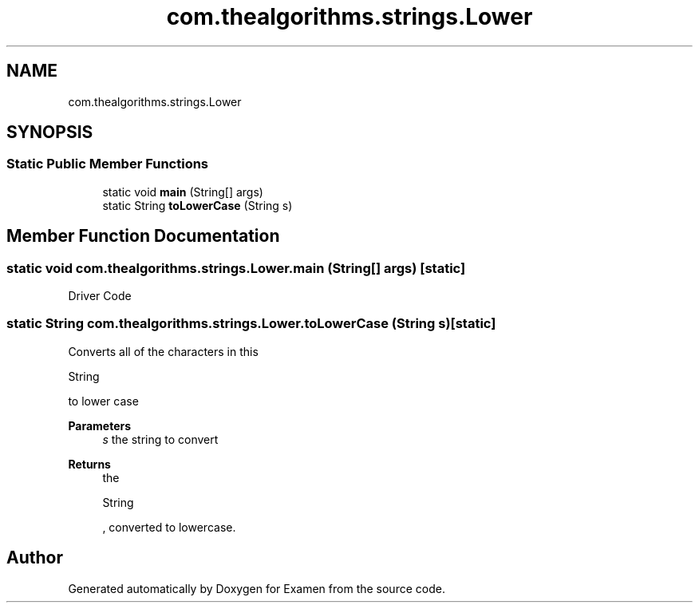 .TH "com.thealgorithms.strings.Lower" 3 "Fri Jan 28 2022" "Examen" \" -*- nroff -*-
.ad l
.nh
.SH NAME
com.thealgorithms.strings.Lower
.SH SYNOPSIS
.br
.PP
.SS "Static Public Member Functions"

.in +1c
.ti -1c
.RI "static void \fBmain\fP (String[] args)"
.br
.ti -1c
.RI "static String \fBtoLowerCase\fP (String s)"
.br
.in -1c
.SH "Member Function Documentation"
.PP 
.SS "static void com\&.thealgorithms\&.strings\&.Lower\&.main (String[] args)\fC [static]\fP"
Driver Code 
.SS "static String com\&.thealgorithms\&.strings\&.Lower\&.toLowerCase (String s)\fC [static]\fP"
Converts all of the characters in this 
.PP
.nf
String 

.fi
.PP
 to lower case
.PP
\fBParameters\fP
.RS 4
\fIs\fP the string to convert 
.RE
.PP
\fBReturns\fP
.RS 4
the 
.PP
.nf
String 

.fi
.PP
 , converted to lowercase\&. 
.RE
.PP


.SH "Author"
.PP 
Generated automatically by Doxygen for Examen from the source code\&.

